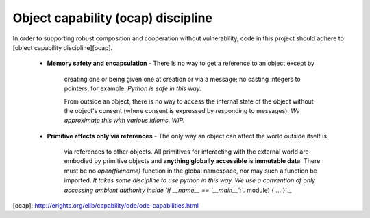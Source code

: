 Object capability (ocap) discipline
-----------------------------------

In order to supporting robust composition and cooperation without
vulnerability, code in this project should adhere to [object
capability discipline][ocap].

  - **Memory safety and encapsulation**
    - There is no way to get a reference to an object except by
      creating one or being given one at creation or via a message; no
      casting integers to pointers, for example. *Python is safe
      in this way.*

      From outside an object, there is no way to access the internal
      state of the object without the object's consent (where consent
      is expressed by responding to messages). *We approximate this
      with various idioms. WIP.*

  - **Primitive effects only via references**
    - The only way an object can affect the world outside itself is
      via references to other objects. All primitives for interacting
      with the external world are embodied by primitive objects and
      **anything globally accessible is immutable data**. There must
      be no `open(filename)` function in the global namespace, nor may
      such a function be imported. *It takes some discipline to use
      python in this way.  We use a convention of only accessing
      ambient authority inside `if __name__ == '__main__':`.* module)
      { ... }`._

[ocap]: http://erights.org/elib/capability/ode/ode-capabilities.html
